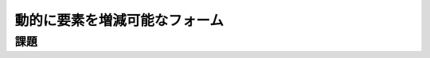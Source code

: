 ============================================================================
動的に要素を増減可能なフォーム
============================================================================

課題
============================================================================

